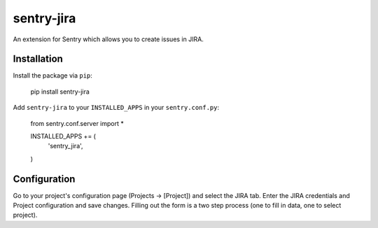 sentry-jira
===========

An extension for Sentry which allows you to create issues in JIRA.

Installation
------------

Install the package via ``pip``:

    pip install sentry-jira

Add ``sentry-jira`` to your ``INSTALLED_APPS`` in your ``sentry.conf.py``:

    from sentry.conf.server import *

    INSTALLED_APPS += (
        'sentry_jira',
    )

Configuration
-------------

Go to your project's configuration page (Projects -> [Project]) and select the
JIRA tab. Enter the JIRA credentials and Project configuration and save changes.
Filling out the form is a two step process (one to fill in data, one to select
project).